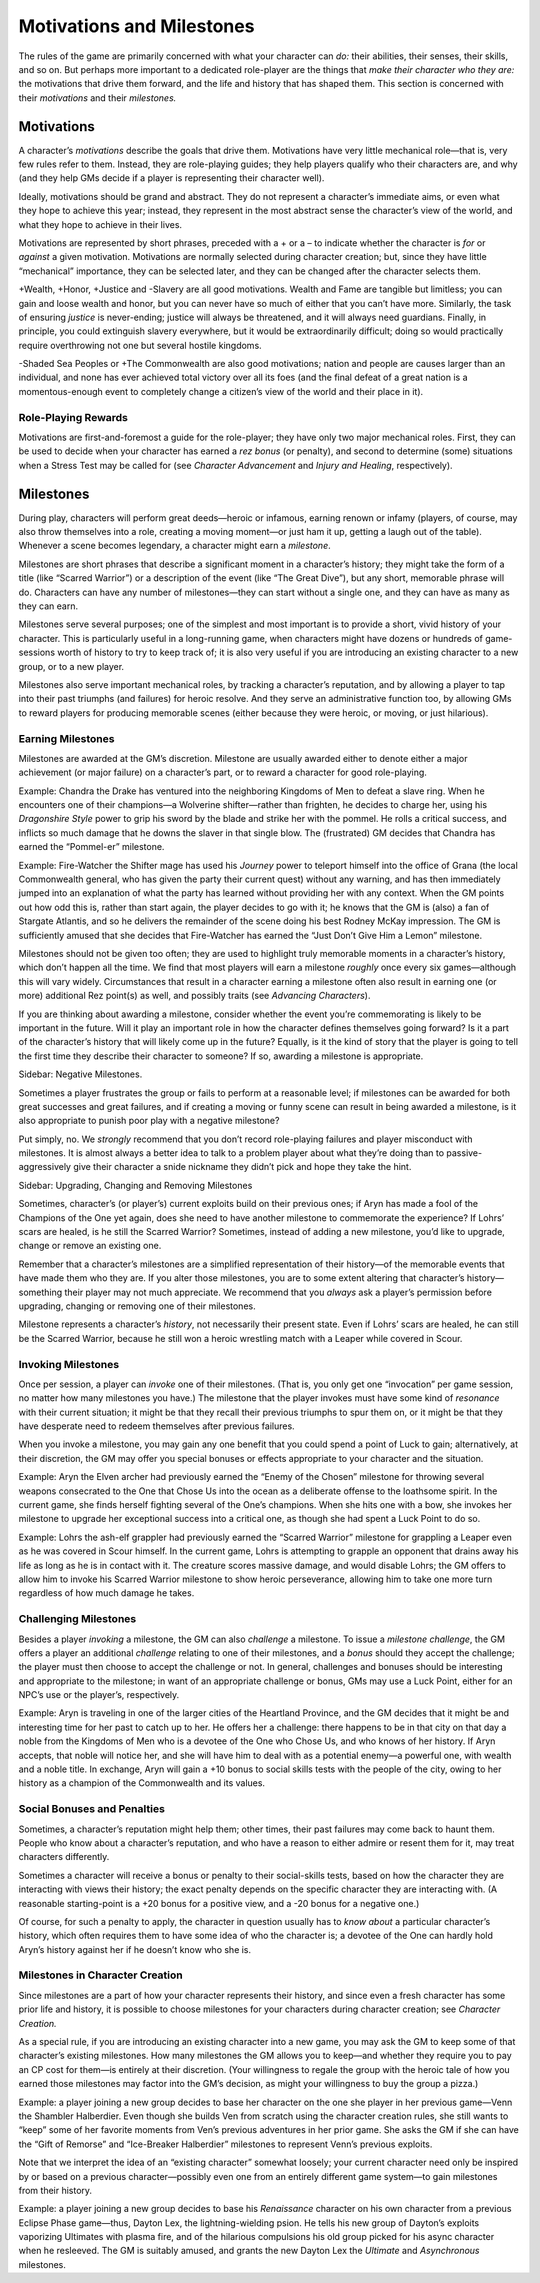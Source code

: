 Motivations and Milestones
==========================

The rules of the game are primarily concerned with what your character
can *do:* their abilities, their senses, their skills, and so on. But
perhaps more important to a dedicated role-player are the things that
*make their character who they are:* the motivations that drive them
forward, and the life and history that has shaped them. This section is
concerned with their *motivations* and their *milestones.*

Motivations
-----------

A character’s *motivations* describe the goals that drive them.
Motivations have very little mechanical role—that is, very few rules
refer to them. Instead, they are role-playing guides; they help players
qualify who their characters are, and why (and they help GMs decide if a
player is representing their character well).

Ideally, motivations should be grand and abstract. They do not represent
a character’s immediate aims, or even what they hope to achieve this
year; instead, they represent in the most abstract sense the character’s
view of the world, and what they hope to achieve in their lives.

Motivations are represented by short phrases, preceded with a + or a –
to indicate whether the character is *for* or *against* a given
motivation. Motivations are normally selected during character creation;
but, since they have little “mechanical” importance, they can be
selected later, and they can be changed after the character selects
them.

+Wealth, +Honor, +Justice and -Slavery are all good motivations. Wealth
and Fame are tangible but limitless; you can gain and loose wealth and
honor, but you can never have so much of either that you can’t have
more. Similarly, the task of ensuring *justice* is never-ending; justice
will always be threatened, and it will always need guardians. Finally,
in principle, you could extinguish slavery everywhere, but it would be
extraordinarily difficult; doing so would practically require
overthrowing not one but several hostile kingdoms.

-Shaded Sea Peoples or +The Commonwealth are also good motivations;
nation and people are causes larger than an individual, and none has
ever achieved total victory over all its foes (and the final defeat of a
great nation is a momentous-enough event to completely change a
citizen’s view of the world and their place in it).

Role-Playing Rewards
~~~~~~~~~~~~~~~~~~~~

Motivations are first-and-foremost a guide for the role-player; they
have only two major mechanical roles. First, they can be used to decide
when your character has earned a *rez bonus* (or penalty), and second to
determine (some) situations when a Stress Test may be called for (see
*Character Advancement* and *Injury and Healing*, respectively).

Milestones
----------

During play, characters will perform great deeds—heroic or infamous,
earning renown or infamy (players, of course, may also throw themselves
into a role, creating a moving moment—or just ham it up, getting a laugh
out of the table). Whenever a scene becomes legendary, a character might
earn a *milestone*.

Milestones are short phrases that describe a significant moment in a
character’s history; they might take the form of a title (like “Scarred
Warrior”) or a description of the event (like “The Great Dive”), but any
short, memorable phrase will do. Characters can have any number of
milestones—they can start without a single one, and they can have as
many as they can earn.

Milestones serve several purposes; one of the simplest and most
important is to provide a short, vivid history of your character. This
is particularly useful in a long-running game, when characters might
have dozens or hundreds of game-sessions worth of history to try to keep
track of; it is also very useful if you are introducing an existing
character to a new group, or to a new player.

Milestones also serve important mechanical roles, by tracking a
character’s reputation, and by allowing a player to tap into their past
triumphs (and failures) for heroic resolve. And they serve an
administrative function too, by allowing GMs to reward players for
producing memorable scenes (either because they were heroic, or moving,
or just hilarious).

Earning Milestones
~~~~~~~~~~~~~~~~~~

Milestones are awarded at the GM’s discretion. Milestone are usually
awarded either to denote either a major achievement (or major failure)
on a character’s part, or to reward a character for good role-playing.

.. raw:: html

   <aside class="example">

Example: Chandra the Drake has ventured into the neighboring Kingdoms of
Men to defeat a slave ring. When he encounters one of their champions—a
Wolverine shifter—rather than frighten, he decides to charge her, using
his *Dragonshire Style* power to grip his sword by the blade and strike
her with the pommel. He rolls a critical success, and inflicts so much
damage that he downs the slaver in that single blow. The (frustrated) GM
decides that Chandra has earned the “Pommel-er” milestone.

.. raw:: html

   </aside>

.. raw:: html

   <aside class="example">

Example: Fire-Watcher the Shifter mage has used his *Journey* power to
teleport himself into the office of Grana (the local Commonwealth
general, who has given the party their current quest) without any
warning, and has then immediately jumped into an explanation of what the
party has learned without providing her with any context. When the GM
points out how odd this is, rather than start again, the player decides
to go with it; he knows that the GM is (also) a fan of Stargate
Atlantis, and so he delivers the remainder of the scene doing his best
Rodney McKay impression. The GM is sufficiently amused that she decides
that Fire-Watcher has earned the “Just Don’t Give Him a Lemon”
milestone.

.. raw:: html

   </aside>

Milestones should not be given too often; they are used to highlight
truly memorable moments in a character’s history, which don’t happen all
the time. We find that most players will earn a milestone *roughly* once
every six games—although this will vary widely. Circumstances that
result in a character earning a milestone often also result in earning
one (or more) additional Rez point(s) as well, and possibly traits (see
*Advancing Characters*).

If you are thinking about awarding a milestone, consider whether the
event you’re commemorating is likely to be important in the future. Will
it play an important role in how the character defines themselves going
forward? Is it a part of the character’s history that will likely come
up in the future? Equally, is it the kind of story that the player is
going to tell the first time they describe their character to someone?
If so, awarding a milestone is appropriate.

.. raw:: html

   <aside class="gmguidance">

Sidebar: Negative Milestones.

Sometimes a player frustrates the group or fails to perform at a
reasonable level; if milestones can be awarded for both great successes
and great failures, and if creating a moving or funny scene can result
in being awarded a milestone, is it also appropriate to punish poor play
with a negative milestone?

Put simply, no. We *strongly* recommend that you don’t record
role-playing failures and player misconduct with milestones. It is
almost always a better idea to talk to a problem player about what
they’re doing than to passive-aggressively give their character a snide
nickname they didn’t pick and hope they take the hint.

.. raw:: html

   </aside>

.. raw:: html

   <aside class="gmguidance">

Sidebar: Upgrading, Changing and Removing Milestones

Sometimes, character’s (or player’s) current exploits build on their
previous ones; if Aryn has made a fool of the Champions of the One yet
again, does she need to have another milestone to commemorate the
experience? If Lohrs’ scars are healed, is he still the Scarred Warrior?
Sometimes, instead of adding a new milestone, you’d like to upgrade,
change or remove an existing one.

Remember that a character’s milestones are a simplified representation
of their history—of the memorable events that have made them who they
are. If you alter those milestones, you are to some extent altering that
character’s history—something their player may not much appreciate. We
recommend that you *always* ask a player’s permission before upgrading,
changing or removing one of their milestones.

Milestone represents a character’s *history*, not necessarily their
present state. Even if Lohrs’ scars are healed, he can still be the
Scarred Warrior, because he still won a heroic wrestling match with a
Leaper while covered in Scour.

.. raw:: html

   </aside>

Invoking Milestones
~~~~~~~~~~~~~~~~~~~

Once per session, a player can *invoke* one of their milestones. (That
is, you only get one “invocation” per game session, no matter how many
milestones you have.) The milestone that the player invokes must have
some kind of *resonance* with their current situation; it might be that
they recall their previous triumphs to spur them on, or it might be that
they have desperate need to redeem themselves after previous failures.

When you invoke a milestone, you may gain any one benefit that you could
spend a point of Luck to gain; alternatively, at their discretion, the
GM may offer you special bonuses or effects appropriate to your
character and the situation.

.. raw:: html

   <aside class="example">

Example: Aryn the Elven archer had previously earned the “Enemy of the
Chosen” milestone for throwing several weapons consecrated to the One
that Chose Us into the ocean as a deliberate offense to the loathsome
spirit. In the current game, she finds herself fighting several of the
One’s champions. When she hits one with a bow, she invokes her milestone
to upgrade her exceptional success into a critical one, as though she
had spent a Luck Point to do so.

.. raw:: html

   </aside>

.. raw:: html

   <aside class="example">

Example: Lohrs the ash-elf grappler had previously earned the “Scarred
Warrior” milestone for grappling a Leaper even as he was covered in
Scour himself. In the current game, Lohrs is attempting to grapple an
opponent that drains away his life as long as he is in contact with it.
The creature scores massive damage, and would disable Lohrs; the GM
offers to allow him to invoke his Scarred Warrior milestone to show
heroic perseverance, allowing him to take one more turn regardless of
how much damage he takes.

.. raw:: html

   </aside>

Challenging Milestones
~~~~~~~~~~~~~~~~~~~~~~

Besides a player *invoking* a milestone, the GM can also *challenge* a
milestone. To issue a *milestone challenge*, the GM offers a player an
additional *challenge* relating to one of their milestones, and a
*bonus* should they accept the challenge; the player must then choose to
accept the challenge or not. In general, challenges and bonuses should
be interesting and appropriate to the milestone; in want of an
appropriate challenge or bonus, GMs may use a Luck Point, either for an
NPC’s use or the player’s, respectively.

.. raw:: html

   <aside class="example">

Example: Aryn is traveling in one of the larger cities of the Heartland
Province, and the GM decides that it might be and interesting time for
her past to catch up to her. He offers her a challenge: there happens to
be in that city on that day a noble from the Kingdoms of Men who is a
devotee of the One who Chose Us, and who knows of her history. If Aryn
accepts, that noble will notice her, and she will have him to deal with
as a potential enemy—a powerful one, with wealth and a noble title. In
exchange, Aryn will gain a +10 bonus to social skills tests with the
people of the city, owing to her history as a champion of the
Commonwealth and its values.

.. raw:: html

   </aside>

Social Bonuses and Penalties
~~~~~~~~~~~~~~~~~~~~~~~~~~~~

Sometimes, a character’s reputation might help them; other times, their
past failures may come back to haunt them. People who know about a
character’s reputation, and who have a reason to either admire or resent
them for it, may treat characters differently.

Sometimes a character will receive a bonus or penalty to their
social-skills tests, based on how the character they are interacting
with views their history; the exact penalty depends on the specific
character they are interacting with. (A reasonable starting-point is a
+20 bonus for a positive view, and a -20 bonus for a negative one.)

Of course, for such a penalty to apply, the character in question
usually has to *know about* a particular character’s history, which
often requires them to have some idea of who the character is; a devotee
of the One can hardly hold Aryn’s history against her if he doesn’t know
who she is.

Milestones in Character Creation
~~~~~~~~~~~~~~~~~~~~~~~~~~~~~~~~

Since milestones are a part of how your character represents their
history, and since even a fresh character has some prior life and
history, it is possible to choose milestones for your characters during
character creation; see *Character Creation.*

As a special rule, if you are introducing an existing character into a
new game, you may ask the GM to keep some of that character’s existing
milestones. How many milestones the GM allows you to keep—and whether
they require you to pay an CP cost for them—is entirely at their
discretion. (Your willingness to regale the group with the heroic tale
of how you earned those milestones may factor into the GM’s decision, as
might your willingness to buy the group a pizza.)

.. raw:: html

   <aside class="example">

Example: a player joining a new group decides to base her character on
the one she player in her previous game—Venn the Shambler Halberdier.
Even though she builds Ven from scratch using the character creation
rules, she still wants to “keep” some of her favorite moments from Ven’s
previous adventures in her prior game. She asks the GM if she can have
the “Gift of Remorse” and “Ice-Breaker Halberdier” milestones to
represent Venn’s previous exploits.

.. raw:: html

   </aside>

Note that we interpret the idea of an “existing character” somewhat
loosely; your current character need only be inspired by or based on a
previous character—possibly even one from an entirely different game
system—to gain milestones from their history.

.. raw:: html

   <aside class="example">

Example: a player joining a new group decides to base his *Renaissance*
character on his own character from a previous Eclipse Phase game—thus,
Dayton Lex, the lightning-wielding psion. He tells his new group of
Dayton’s exploits vaporizing Ultimates with plasma fire, and of the
hilarious compulsions his old group picked for his async character when
he resleeved. The GM is suitably amused, and grants the new Dayton Lex
the *Ultimate* and *Asynchronous* milestones.

.. raw:: html

   </aside>
